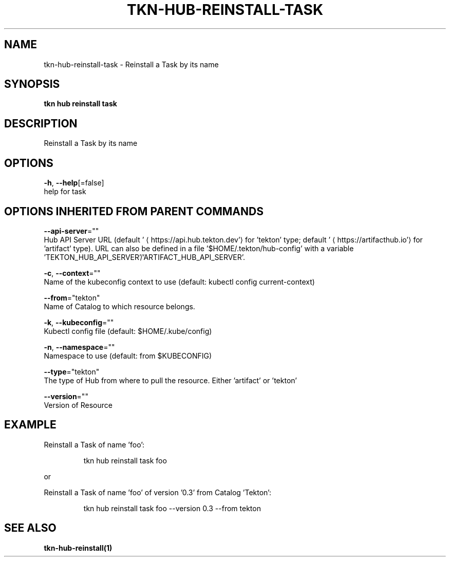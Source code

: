 .TH "TKN\-HUB\-REINSTALL\-TASK" "1" "" "Auto generated by spf13/cobra" "" 
.nh
.ad l


.SH NAME
.PP
tkn\-hub\-reinstall\-task \- Reinstall a Task by its name


.SH SYNOPSIS
.PP
\fBtkn hub reinstall task\fP


.SH DESCRIPTION
.PP
Reinstall a Task by its name


.SH OPTIONS
.PP
\fB\-h\fP, \fB\-\-help\fP[=false]
    help for task


.SH OPTIONS INHERITED FROM PARENT COMMANDS
.PP
\fB\-\-api\-server\fP=""
    Hub API Server URL (default '
\[la]https://api.hub.tekton.dev'\[ra] for 'tekton' type; default '
\[la]https://artifacthub.io'\[ra] for 'artifact' type).
URL can also be defined in a file '$HOME/.tekton/hub\-config' with a variable 'TEKTON\_HUB\_API\_SERVER'/'ARTIFACT\_HUB\_API\_SERVER'.

.PP
\fB\-c\fP, \fB\-\-context\fP=""
    Name of the kubeconfig context to use (default: kubectl config current\-context)

.PP
\fB\-\-from\fP="tekton"
    Name of Catalog to which resource belongs.

.PP
\fB\-k\fP, \fB\-\-kubeconfig\fP=""
    Kubectl config file (default: $HOME/.kube/config)

.PP
\fB\-n\fP, \fB\-\-namespace\fP=""
    Namespace to use (default: from $KUBECONFIG)

.PP
\fB\-\-type\fP="tekton"
    The type of Hub from where to pull the resource. Either 'artifact' or 'tekton'

.PP
\fB\-\-version\fP=""
    Version of Resource


.SH EXAMPLE
.PP
Reinstall a Task of name 'foo':

.PP
.RS

.nf
tkn hub reinstall task foo

.fi
.RE

.PP
or

.PP
Reinstall a Task of name 'foo' of version '0.3' from Catalog 'Tekton':

.PP
.RS

.nf
tkn hub reinstall task foo \-\-version 0.3 \-\-from tekton

.fi
.RE


.SH SEE ALSO
.PP
\fBtkn\-hub\-reinstall(1)\fP
